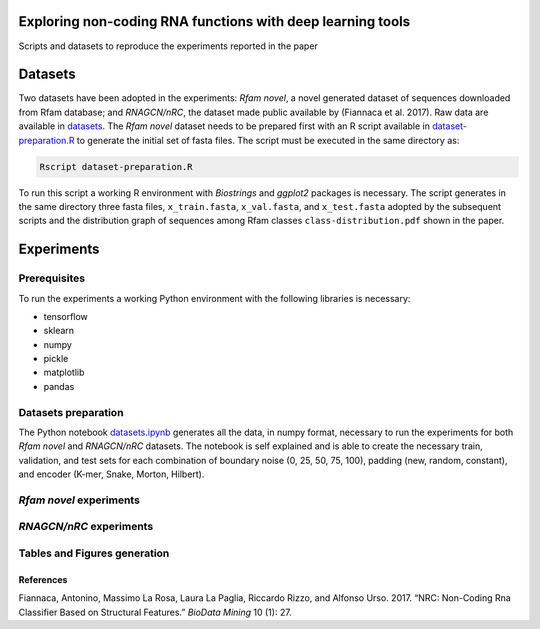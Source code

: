 .. raw:: html

   <!--- to be converter in rst first in order to add references at the end of this document --->

.. raw:: html

   <!--- pandoc README.md -o README.rst --bibliography=../../document.bib --->

Exploring non-coding RNA functions with deep learning tools
===========================================================

Scripts and datasets to reproduce the experiments reported in the paper

Datasets
========

Two datasets have been adopted in the experiments: *Rfam novel*, a novel
generated dataset of sequences downloaded from Rfam database; and
*RNAGCN/nRC*, the dataset made public available by (Fiannaca et al.
2017). Raw data are available in `datasets <datasets/>`__. The *Rfam
novel* dataset needs to be prepared first with an R script available in
`dataset-preparation.R <datasets/Rfam-novel/dataset-preparation.R>`__ to
generate the initial set of fasta files. The script must be executed in
the same directory as:

.. code:: console

   Rscript dataset-preparation.R

To run this script a working R environment with *Biostrings* and
*ggplot2* packages is necessary. The script generates in the same
directory three fasta files, ``x_train.fasta``, ``x_val.fasta``, and
``x_test.fasta`` adopted by the subsequent scripts and the distribution
graph of sequences among Rfam classes ``class-distribution.pdf`` shown
in the paper.

Experiments
===========

Prerequisites
-------------

To run the experiments a working Python environment with the following
libraries is necessary:

-  tensorflow
-  sklearn
-  numpy
-  pickle
-  matplotlib
-  pandas

Datasets preparation
--------------------

The Python notebook `datasets.ipynb <datasets.ipynb>`__ generates all
the data, in numpy format, necessary to run the experiments for both
*Rfam novel* and *RNAGCN/nRC* datasets. The notebook is self explained
and is able to create the necessary train, validation, and test sets for
each combination of boundary noise (0, 25, 50, 75, 100), padding (new,
random, constant), and encoder (K-mer, Snake, Morton, Hilbert).

*Rfam novel* experiments
------------------------

*RNAGCN/nRC* experiments
------------------------

Tables and Figures generation
-----------------------------

References
~~~~~~~~~~

.. container:: references hanging-indent
   :name: refs

   .. container::
      :name: ref-fiannaca2017nrc

      Fiannaca, Antonino, Massimo La Rosa, Laura La Paglia, Riccardo
      Rizzo, and Alfonso Urso. 2017. “NRC: Non-Coding Rna Classifier
      Based on Structural Features.” *BioData Mining* 10 (1): 27.
